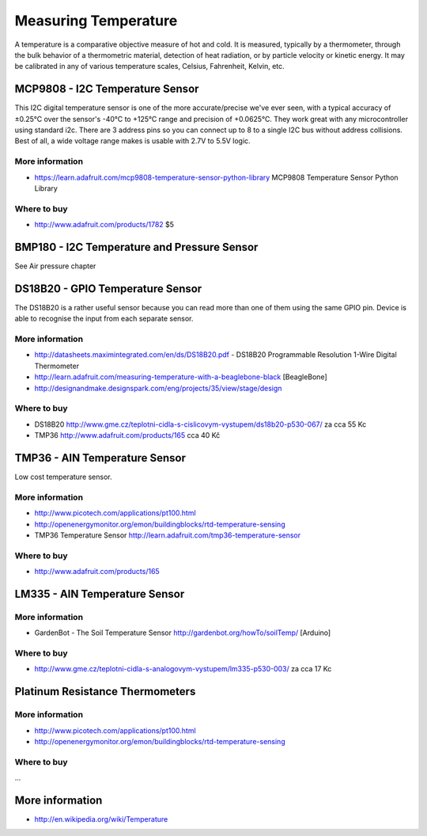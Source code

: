 
=====================
Measuring Temperature
=====================

A temperature is a comparative objective measure of hot and cold. It is measured, typically by a thermometer, through the bulk behavior of a thermometric material, detection of heat radiation, or by particle velocity or kinetic energy. It may be calibrated in any of various temperature scales, Celsius, Fahrenheit, Kelvin, etc.

MCP9808 - I2C Temperature Sensor
================================

This I2C digital temperature sensor is one of the more accurate/precise we've ever seen, with a typical accuracy of ±0.25°C over the sensor's -40°C to +125°C range and precision of +0.0625°C. They work great with any microcontroller using standard i2c. There are 3 address pins so you can connect up to 8 to a single I2C bus without address collisions. Best of all, a wide voltage range makes is usable with 2.7V to 5.5V logic.

.. image :: /_static/img/device/mcp9808.jpg

More information
----------------

* https://learn.adafruit.com/mcp9808-temperature-sensor-python-library MCP9808 Temperature Sensor Python Library

Where to buy
----------------

* http://www.adafruit.com/products/1782 $5

BMP180 - I2C Temperature and Pressure Sensor
==================================

See Air pressure chapter

DS18B20 - GPIO Temperature Sensor 
=================================

The DS18B20 is a rather useful sensor because you can read more than one of them using the same GPIO pin. Device is able to recognise the input from each separate sensor.

.. image :: /_static/img/device/ds18b20.jpg

More information
----------------

* http://datasheets.maximintegrated.com/en/ds/DS18B20.pdf - DS18B20 Programmable Resolution 1-Wire Digital Thermometer 
* http://learn.adafruit.com/measuring-temperature-with-a-beaglebone-black [BeagleBone]
* http://designandmake.designspark.com/eng/projects/35/view/stage/design

Where to buy
----------------

* DS18B20 http://www.gme.cz/teplotni-cidla-s-cislicovym-vystupem/ds18b20-p530-067/ za cca 55 Kc
* TMP36 http://www.adafruit.com/products/165 cca 40 Kč


TMP36 - AIN Temperature Sensor
==============================

Low cost temperature sensor.

.. image :: /_static/img/device/tmp36.jpg

More information
----------------

* http://www.picotech.com/applications/pt100.html
* http://openenergymonitor.org/emon/buildingblocks/rtd-temperature-sensing
* TMP36 Temperature Sensor http://learn.adafruit.com/tmp36-temperature-sensor

Where to buy
----------------

* http://www.adafruit.com/products/165

LM335 - AIN Temperature Sensor 
==============================

More information
----------------

* GardenBot - The Soil Temperature Sensor http://gardenbot.org/howTo/soilTemp/ [Arduino]

Where to buy
----------------

* http://www.gme.cz/teplotni-cidla-s-analogovym-vystupem/lm335-p530-003/ za cca 17 Kc

Platinum Resistance Thermometers
=================================

More information
----------------

* http://www.picotech.com/applications/pt100.html
* http://openenergymonitor.org/emon/buildingblocks/rtd-temperature-sensing

Where to buy
----------------

...

More information
================

* http://en.wikipedia.org/wiki/Temperature
